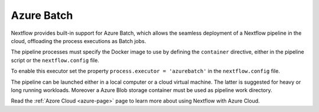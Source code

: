 .. _azurebatch-executor:

***********
Azure Batch
***********

Nextflow provides built-in support for Azure Batch, which allows the seamless deployment of a Nextflow pipeline in the cloud,
offloading the process executions as Batch jobs.

The pipeline processes must specify the Docker image to use by defining the ``container`` directive, either in the pipeline
script or the ``nextflow.config`` file.

To enable this executor set the property ``process.executor = 'azurebatch'`` in the ``nextflow.config`` file.

The pipeline can be launched either in a local computer or a cloud virtual machine. The latter is suggested for heavy or long
running workloads. Moreover a Azure Blob storage container must be used as pipeline work directory.

Read the :ref:`Azore Cloud <azure-page>` page to learn more about using Nextflow with Azure Cloud.

